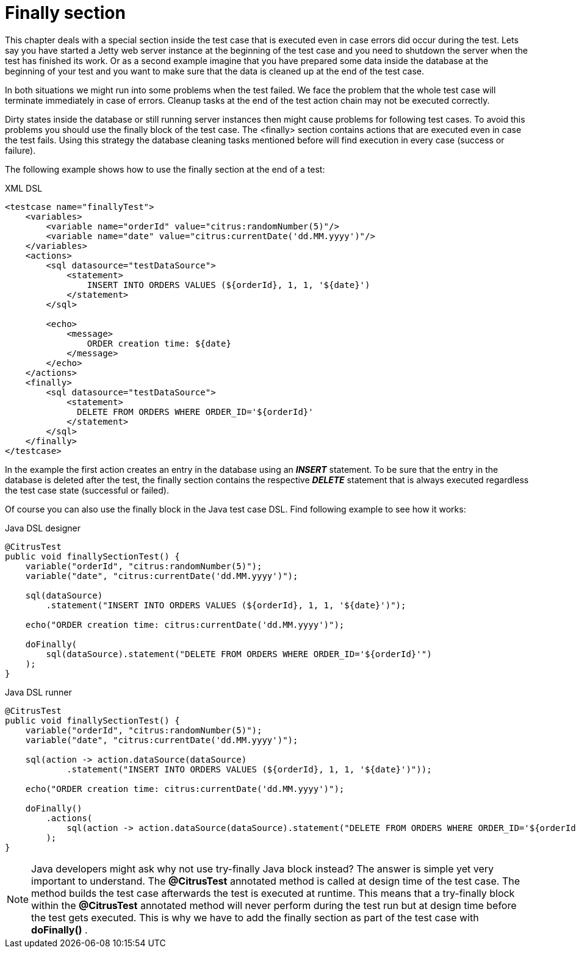 [[finally-section]]
= Finally section

This chapter deals with a special section inside the test case that is executed even in case errors did occur during the test. Lets say you have started a Jetty web server instance at the beginning of the test case and you need to shutdown the server when the test has finished its work. Or as a second example imagine that you have prepared some data inside the database at the beginning of your test and you want to make sure that the data is cleaned up at the end of the test case.

In both situations we might run into some problems when the test failed. We face the problem that the whole test case will terminate immediately in case of errors. Cleanup tasks at the end of the test action chain may not be executed correctly.

Dirty states inside the database or still running server instances then might cause problems for following test cases. To avoid this problems you should use the finally block of the test case. The <finally> section contains actions that are executed even in case the test fails. Using this strategy the database cleaning tasks mentioned before will find execution in every case (success or failure).

The following example shows how to use the finally section at the end of a test:

.XML DSL
[source,xml]
----
<testcase name="finallyTest">
    <variables>
        <variable name="orderId" value="citrus:randomNumber(5)"/>
        <variable name="date" value="citrus:currentDate('dd.MM.yyyy')"/>
    </variables>
    <actions>
        <sql datasource="testDataSource">
            <statement>
                INSERT INTO ORDERS VALUES (${orderId}, 1, 1, '${date}')
            </statement>
        </sql>
        
        <echo>
            <message>
                ORDER creation time: ${date}
            </message>
        </echo>
    </actions>
    <finally>
        <sql datasource="testDataSource">
            <statement>
              DELETE FROM ORDERS WHERE ORDER_ID='${orderId}'
            </statement>
        </sql>
    </finally>
</testcase>
----

In the example the first action creates an entry in the database using an *_INSERT_* statement. To be sure that the entry in the database is deleted after the test, the finally section contains the respective *_DELETE_* statement that is always executed regardless the test case state (successful or failed).

Of course you can also use the finally block in the Java test case DSL. Find following example to see how it works:

.Java DSL designer
[source,java]
----
@CitrusTest
public void finallySectionTest() {
    variable("orderId", "citrus:randomNumber(5)");
    variable("date", "citrus:currentDate('dd.MM.yyyy')");

    sql(dataSource)
        .statement("INSERT INTO ORDERS VALUES (${orderId}, 1, 1, '${date}')");
    
    echo("ORDER creation time: citrus:currentDate('dd.MM.yyyy')");
    
    doFinally(
        sql(dataSource).statement("DELETE FROM ORDERS WHERE ORDER_ID='${orderId}'")
    );
}
----

.Java DSL runner
[source,java]
----
@CitrusTest
public void finallySectionTest() {
    variable("orderId", "citrus:randomNumber(5)");
    variable("date", "citrus:currentDate('dd.MM.yyyy')");

    sql(action -> action.dataSource(dataSource)
            .statement("INSERT INTO ORDERS VALUES (${orderId}, 1, 1, '${date}')"));

    echo("ORDER creation time: citrus:currentDate('dd.MM.yyyy')");

    doFinally()
        .actions(
            sql(action -> action.dataSource(dataSource).statement("DELETE FROM ORDERS WHERE ORDER_ID='${orderId}'"))
        );
}
----

NOTE: Java developers might ask why not use try-finally Java block instead? The answer is simple yet very important to understand. The *@CitrusTest* annotated method is called at design time of the test case. The method builds the test case afterwards the test is executed at runtime. This means that a try-finally block within the *@CitrusTest* annotated method will never perform during the test run but at design time before the test gets executed. This is why we have to add the finally section as part of the test case with *doFinally()* .